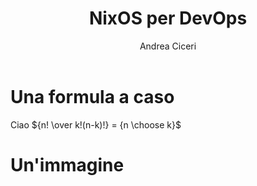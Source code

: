 # Local IspellDict: it
# SPDX-License-Identifier: GPL-3.0-or-later
# SPDX-FileCopyrightText: 2024 Andrea Ciceri

#+OPTIONS: toc:nil reveal_width:1400 reveal_height:1000 reveal_embed_local_resources:t
#+REVEAL_THEME: serif

#+REVEAL_PLUGINS: (math markdown notes search zoom)

#+REVEAL_VERSION: 4

#+Title: NixOS per DevOps
#+Author: Andrea Ciceri

* Una formula a caso
Ciao
${n! \over k!(n-k)!} = {n \choose k}$

* Un'immagine
[[./pics/duomo.jpg]]

  
# Local Variables:
# eval: (progn (require 'org-re-reveal) (add-hook 'after-save-hook #'org-re-reveal-export-to-html nil t))
# End:
